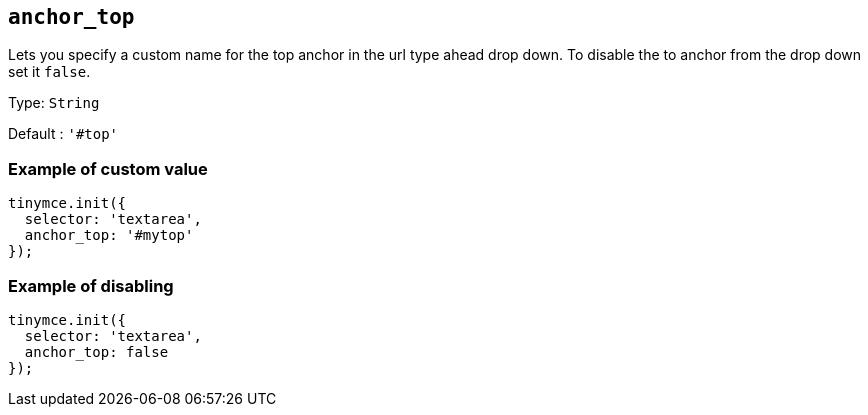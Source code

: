 [[anchor_top]]
== `anchor_top`

Lets you specify a custom name for the top anchor in the url type ahead drop down. To disable the to anchor from the drop down set it `+false+`.

Type: `+String+`

Default : `+'#top'+`

=== Example of custom value

[source,js]
----
tinymce.init({
  selector: 'textarea',
  anchor_top: '#mytop'
});
----

=== Example of disabling

[source,js]
----
tinymce.init({
  selector: 'textarea',
  anchor_top: false
});
----
